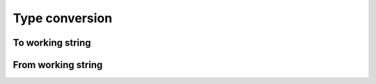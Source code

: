 Type conversion
###############

.. php:namespace:: Arokettu\Unsigned

To working string
=================

.. php:function:: from_int(int $value, int $sizeof): string

    Imports a regular PHP int.

    :param int $value: The value. Negative values are accepted but they will be cast to unsigned
    :param int $sizeof: Length of the unsigned number in bytes.
    :return: Binary string in the form this library accepts

    If ``$sizeof <= PHP_INT_SIZE``, value may be truncated.
    (but do you really need this lib then?)

.. php:function:: from_hex(string $value, int $sizeof): string

    Imports a number written as a hexadecimal string.

    :param string $value: String of hex digits
    :param int $sizeof: Length of the unsigned number in bytes
    :return: Binary string in the form this library accepts

    If ``strlen($value) >= $sizeof * 2``, value may be truncated.

.. php:function:: from_dec(string $value, int $sizeof): string

    Imports a number written as a decimal string.

    :param string $value: String of digits
    :param int $sizeof: Length of the unsigned number in bytes
    :return: Binary string in the form this library accepts

    If ``intval($value) >= $sizeof * 2``, value may be truncated.

.. php:function:: from_base(string $value, int $base, int $sizeof): string

    Imports a number written in base specified in $base.

    :param string $value: String of digits
    :param int $base: Number base between 2 and 36
    :param int $sizeof: Length of the unsigned number in bytes
    :return: Binary string in the form this library accepts

    If ``intval($value) >= $sizeof * 2``, value may be truncated.

From working string
===================

.. php:function:: fits_into_int(string $value): bool

    :param string $value: Binary string in the form this library accepts
    :return: If value can be represented as a native PHP integer value,
        i.e. less than ``PHP_INT_MAX``.

.. php:function:: to_int(string $value): int

    :param string $value: Binary string in the form this library accepts
    :return: The int representation

.. php:function:: to_signed_int(string $value): int

    If the most significant bit is set, return value as a negative int.

    :param string $value: Binary string in the form this library accepts
    :return: The int representation

.. php:function:: to_hex(string $value): bool

    Exports a number to a hexadecimal string.

    :param string $value: Binary string in the form this library accepts
    :return: String of hex digits

.. php:function:: to_dec(string $value): bool

    Exports a number to a decimal string.

    :param string $value: Binary string in the form this library accepts
    :return: String of digits

.. php:function:: to_base(string $value, int $base): bool

    Exports a number to a string in a specified base.

    :param string $value: Binary string in the form this library accepts
    :param int $base: Number base between 2 and 36
    :return: String of digits
